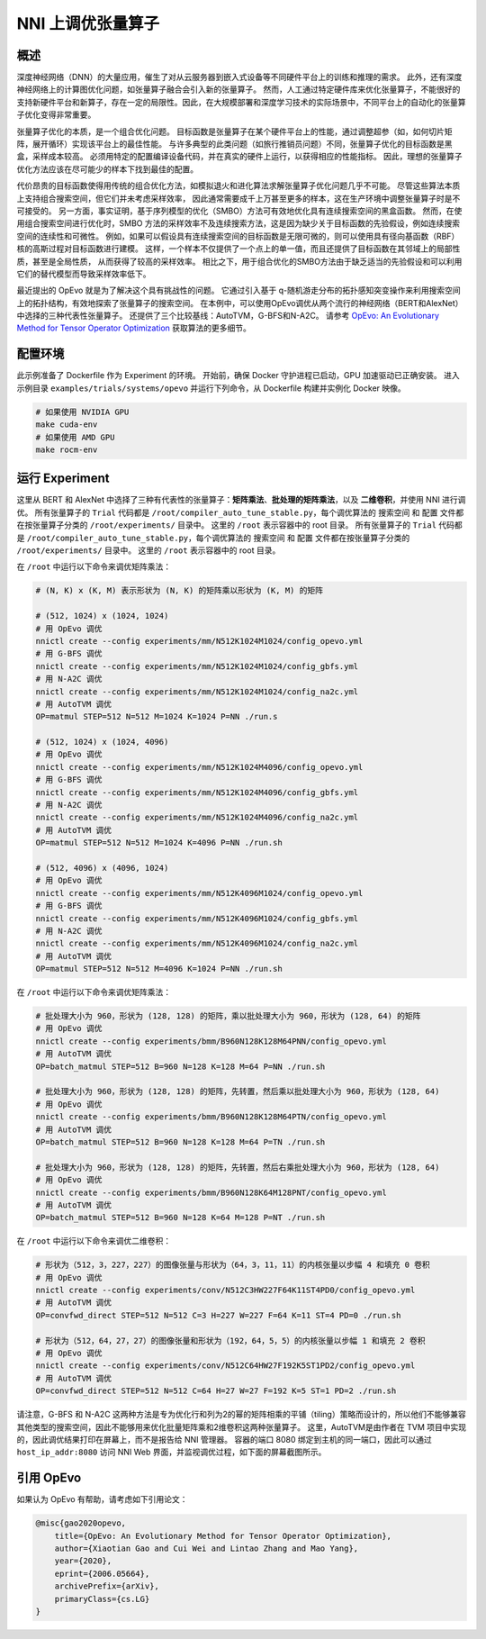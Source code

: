 .. role:: raw-html(raw)
   :format: html


NNI 上调优张量算子
==============================

概述
--------

深度神经网络（DNN）的大量应用，催生了对从云服务器到嵌入式设备等不同硬件平台上的训练和推理的需求。 此外，还有深度神经网络上的计算图优化问题，如张量算子融合会引入新的张量算子。 然而，人工通过特定硬件库来优化张量算子，不能很好的支持新硬件平台和新算子，存在一定的局限性。因此，在大规模部署和深度学习技术的实际场景中，不同平台上的自动化的张量算子优化变得非常重要。

张量算子优化的本质，是一个组合优化问题。 目标函数是张量算子在某个硬件平台上的性能，通过调整超参（如，如何切片矩阵，展开循环）实现该平台上的最佳性能。 与许多典型的此类问题（如旅行推销员问题）不同，张量算子优化的目标函数是黑盒，采样成本较高。 必须用特定的配置编译设备代码，并在真实的硬件上运行，以获得相应的性能指标。 因此，理想的张量算子优化方法应该在尽可能少的样本下找到最佳的配置。

代价昂贵的目标函数使得用传统的组合优化方法，如模拟退火和进化算法求解张量算子优化问题几乎不可能。 尽管这些算法本质上支持组合搜索空间，但它们并未考虑采样效率，
因此通常需要成千上万甚至更多的样本，这在生产环境中调整张量算子时是不可接受的。 另一方面，事实证明，基于序列模型的优化（SMBO）方法可有效地优化具有连续搜索空间的黑盒函数。 然而，在使用组合搜索空间进行优化时，SMBO 方法的采样效率不及连续搜索方法，这是因为缺少关于目标函数的先验假设，例如连续搜索空间的连续性和可微性。 例如，如果可以假设具有连续搜索空间的目标函数是无限可微的，则可以使用具有径向基函数（RBF）核的高斯过程对目标函数进行建模。 这样，一个样本不仅提供了一个点上的单一值，而且还提供了目标函数在其邻域上的局部性质，甚至是全局性质，
从而获得了较高的采样效率。 相比之下，用于组合优化的SMBO方法由于缺乏适当的先验假设和可以利用它们的替代模型而导致采样效率低下。

最近提出的 OpEvo 就是为了解决这个具有挑战性的问题。 它通过引入基于 q-随机游走分布的拓扑感知突变操作来利用搜索空间上的拓扑结构，有效地探索了张量算子的搜索空间。 在本例中，可以使用OpEvo调优从两个流行的神经网络（BERT和AlexNet）中选择的三种代表性张量算子。 还提供了三个比较基线：AutoTVM，G-BFS和N-A2C。 请参考 `OpEvo: An Evolutionary Method for Tensor Operator Optimization <https://arxiv.org/abs/2006.05664>`__ 获取算法的更多细节。

配置环境
-----------------

此示例准备了 Dockerfile 作为 Experiment 的环境。 开始前，确保 Docker 守护进程已启动，GPU 加速驱动已正确安装。 进入示例目录 ``examples/trials/systems/opevo`` 并运行下列命令，从 Dockerfile 构建并实例化 Docker 映像。

.. code-block:: bash

   # 如果使用 NVIDIA GPU
   make cuda-env
   # 如果使用 AMD GPU
   make rocm-env

运行 Experiment
----------------

这里从 BERT 和 AlexNet 中选择了三种有代表性的张量算子：**矩阵乘法**、**批处理的矩阵乘法**，以及 **二维卷积**，并使用 NNI 进行调优。 所有张量算子的 ``Trial`` 代码都是 ``/root/compiler_auto_tune_stable.py``，每个调优算法的 ``搜索空间`` 和 ``配置`` 文件都在按张量算子分类的 ``/root/experiments/`` 目录中。 这里的 ``/root`` 表示容器中的 root 目录。 所有张量算子的 ``Trial`` 代码都是 ``/root/compiler_auto_tune_stable.py``，每个调优算法的 ``搜索空间`` 和 ``配置`` 文件都在按张量算子分类的 ``/root/experiments/`` 目录中。 这里的 ``/root`` 表示容器中的 root 目录。

在 ``/root`` 中运行以下命令来调优矩阵乘法：

.. code-block:: bash

   # (N, K) x (K, M) 表示形状为 (N, K) 的矩阵乘以形状为 (K, M) 的矩阵

   # (512, 1024) x (1024, 1024)
   # 用 OpEvo 调优
   nnictl create --config experiments/mm/N512K1024M1024/config_opevo.yml
   # 用 G-BFS 调优
   nnictl create --config experiments/mm/N512K1024M1024/config_gbfs.yml
   # 用 N-A2C 调优
   nnictl create --config experiments/mm/N512K1024M1024/config_na2c.yml
   # 用 AutoTVM 调优
   OP=matmul STEP=512 N=512 M=1024 K=1024 P=NN ./run.s

   # (512, 1024) x (1024, 4096)
   # 用 OpEvo 调优
   nnictl create --config experiments/mm/N512K1024M4096/config_opevo.yml
   # 用 G-BFS 调优
   nnictl create --config experiments/mm/N512K1024M4096/config_gbfs.yml
   # 用 N-A2C 调优
   nnictl create --config experiments/mm/N512K1024M4096/config_na2c.yml
   # 用 AutoTVM 调优
   OP=matmul STEP=512 N=512 M=1024 K=4096 P=NN ./run.sh

   # (512, 4096) x (4096, 1024)
   # 用 OpEvo 调优
   nnictl create --config experiments/mm/N512K4096M1024/config_opevo.yml
   # 用 G-BFS 调优
   nnictl create --config experiments/mm/N512K4096M1024/config_gbfs.yml
   # 用 N-A2C 调优
   nnictl create --config experiments/mm/N512K4096M1024/config_na2c.yml
   # 用 AutoTVM 调优
   OP=matmul STEP=512 N=512 M=4096 K=1024 P=NN ./run.sh

在 ``/root`` 中运行以下命令来调优矩阵乘法：

.. code-block:: bash

   # 批处理大小为 960，形状为 (128, 128) 的矩阵，乘以批处理大小为 960，形状为 (128, 64) 的矩阵
   # 用 OpEvo 调优
   nnictl create --config experiments/bmm/B960N128K128M64PNN/config_opevo.yml
   # 用 AutoTVM 调优
   OP=batch_matmul STEP=512 B=960 N=128 K=128 M=64 P=NN ./run.sh

   # 批处理大小为 960，形状为 (128, 128) 的矩阵，先转置，然后乘以批处理大小为 960，形状为 (128, 64)
   # 用 OpEvo 调优
   nnictl create --config experiments/bmm/B960N128K128M64PTN/config_opevo.yml
   # 用 AutoTVM 调优
   OP=batch_matmul STEP=512 B=960 N=128 K=128 M=64 P=TN ./run.sh

   # 批处理大小为 960，形状为 (128, 128) 的矩阵，先转置，然后右乘批处理大小为 960，形状为 (128, 64)
   # 用 OpEvo 调优
   nnictl create --config experiments/bmm/B960N128K64M128PNT/config_opevo.yml
   # 用 AutoTVM 调优
   OP=batch_matmul STEP=512 B=960 N=128 K=64 M=128 P=NT ./run.sh

在 ``/root`` 中运行以下命令来调优二维卷积：

.. code-block:: bash

   # 形状为（512，3，227，227）的图像张量与形状为（64，3，11，11）的内核张量以步幅 4 和填充 0 卷积
   # 用 OpEvo 调优
   nnictl create --config experiments/conv/N512C3HW227F64K11ST4PD0/config_opevo.yml
   # 用 AutoTVM 调优
   OP=convfwd_direct STEP=512 N=512 C=3 H=227 W=227 F=64 K=11 ST=4 PD=0 ./run.sh

   # 形状为（512，64，27，27）的图像张量和形状为（192，64，5，5）的内核张量以步幅 1 和填充 2 卷积
   # 用 OpEvo 调优
   nnictl create --config experiments/conv/N512C64HW27F192K5ST1PD2/config_opevo.yml
   # 用 AutoTVM 调优
   OP=convfwd_direct STEP=512 N=512 C=64 H=27 W=27 F=192 K=5 ST=1 PD=2 ./run.sh

请注意，G-BFS 和 N-A2C 这两种方法是专为优化行和列为2的幂的矩阵相乘的平铺（tiling）策略而设计的，所以他们不能够兼容其他类型的搜索空间，因此不能够用来优化批量矩阵乘和2维卷积这两种张量算子。 这里，AutoTVM是由作者在 TVM 项目中实现的，因此调优结果打印在屏幕上，而不是报告给 NNI 管理器。 容器的端口 8080 绑定到主机的同一端口，因此可以通过 ``host_ip_addr:8080`` 访问 NNI Web 界面，并监视调优过程，如下面的屏幕截图所示。

.. image:: ../../img/opevo.png

引用 OpEvo
------------

如果认为 OpEvo 有帮助，请考虑如下引用论文：

.. code-block:: bash

   @misc{gao2020opevo,
       title={OpEvo: An Evolutionary Method for Tensor Operator Optimization},
       author={Xiaotian Gao and Cui Wei and Lintao Zhang and Mao Yang},
       year={2020},
       eprint={2006.05664},
       archivePrefix={arXiv},
       primaryClass={cs.LG}
   }
